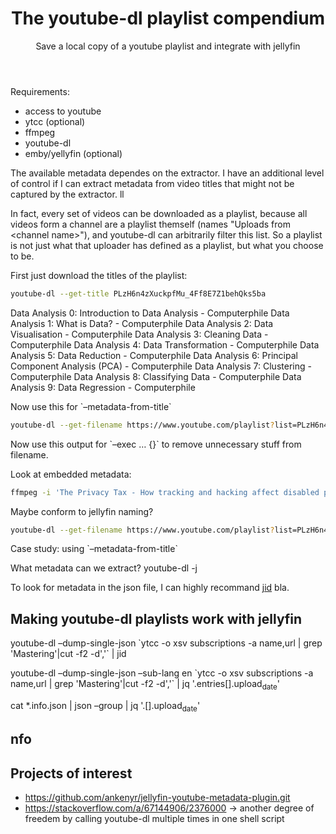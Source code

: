 #+TITLE: The youtube-dl playlist compendium
#+SUBTITLE: Save a local copy of a youtube playlist and integrate with jellyfin

Requirements:
- access to youtube
- ytcc (optional)
- ffmpeg
- youtube-dl
- emby/yellyfin (optional)

The available metadata dependes on the extractor. I have an additional level of control if I can extract metadata from video titles that might not be captured by the extractor. ll

In fact, every set of videos can be downloaded as a playlist, because all videos form a channel are a playlist themself (names "Uploads from <channel name>"), and youtube-dl can arbitrarily filter this list. So a playlist is not just what that uploader has defined as a playlist, but what you choose to be.

First just download the titles of the playlist:
#+begin_src bash :results value verbatim :format: raw
youtube-dl --get-title PLzH6n4zXuckpfMu_4Ff8E7Z1behQks5ba
#+end_src

#+RESULTS:
: 0
Data Analysis 0: Introduction to Data Analysis - Computerphile
Data Analysis 1: What is Data? - Computerphile
Data Analysis 2: Data Visualisation - Computerphile
Data Analysis 3: Cleaning Data - Computerphile
Data Analysis 4: Data Transformation - Computerphile
Data Analysis 5: Data Reduction - Computerphile
Data Analysis 6: Principal Component Analysis (PCA) - Computerphile
Data Analysis 7: Clustering - Computerphile
Data Analysis 8: Classifying Data - Computerphile
Data Analysis 9: Data Regression - Computerphile

Now use this for `--metadata-from-title`

#+begin_src bash 
youtube-dl --get-filename https://www.youtube.com/playlist?list=PLzH6n4zXuckpfMu_4Ff8E7Z1behQks5ba -o '/media/chriad/YOUTUBE-dl/YOUTUBE-PLAYLISTS/%(channel)s/%(playlist)s/%(playlist_index)s - %(title)s.%(ext)s'
#+end_src

Now use this output for `--exec ... {}` to remove unnecessary stuff from filename.

Look at embedded metadata:

#+begin_src bash 
ffmpeg -i 'The Privacy Tax - How tracking and hacking affect disabled people, and what we can do about it.mkv' -f ffmetadata - 2> /dev/null
#+end_src

Maybe conform to jellyfin naming?

#+begin_src bash
youtube-dl --get-filename https://www.youtube.com/playlist?list=PLzH6n4zXuckpfMu_4Ff8E7Z1behQks5ba -o '/media/chriad/YOUTUBE-dl/YOUTUBE-PLAYLISTS/%(channel)s/%(playlist)s - S01E%(playlist_index)s - %(title)s.%(ext)s'
#+end_src

Case study: using `--metadata-from-title`

What metadata can we extract?
youtube-dl -j

To look for metadata in the json file, I can highly recommand [[https://developer.github.com/v3/repos/statistics/][jid]] bla.

** Making youtube-dl playlists work with jellyfin

# complete playlist metadate
youtube-dl --dump-single-json `ytcc -o xsv subscriptions -a name,url | grep 'Mastering'|cut -f2 -d','` | jid

youtube-dl --dump-single-json --sub-lang en `ytcc -o xsv subscriptions -a name,url | grep 'Mastering'|cut -f2 -d','` | jq '.entries[].upload_date'

# merge per file metadata
cat *.info.json | json --group | jq '.[].upload_date' 

** nfo


** Projects of interest
- https://github.com/ankenyr/jellyfin-youtube-metadata-plugin.git
- https://stackoverflow.com/a/67144906/2376000 -> another degree of freedem by calling youtube-dl multiple times in one shell script

